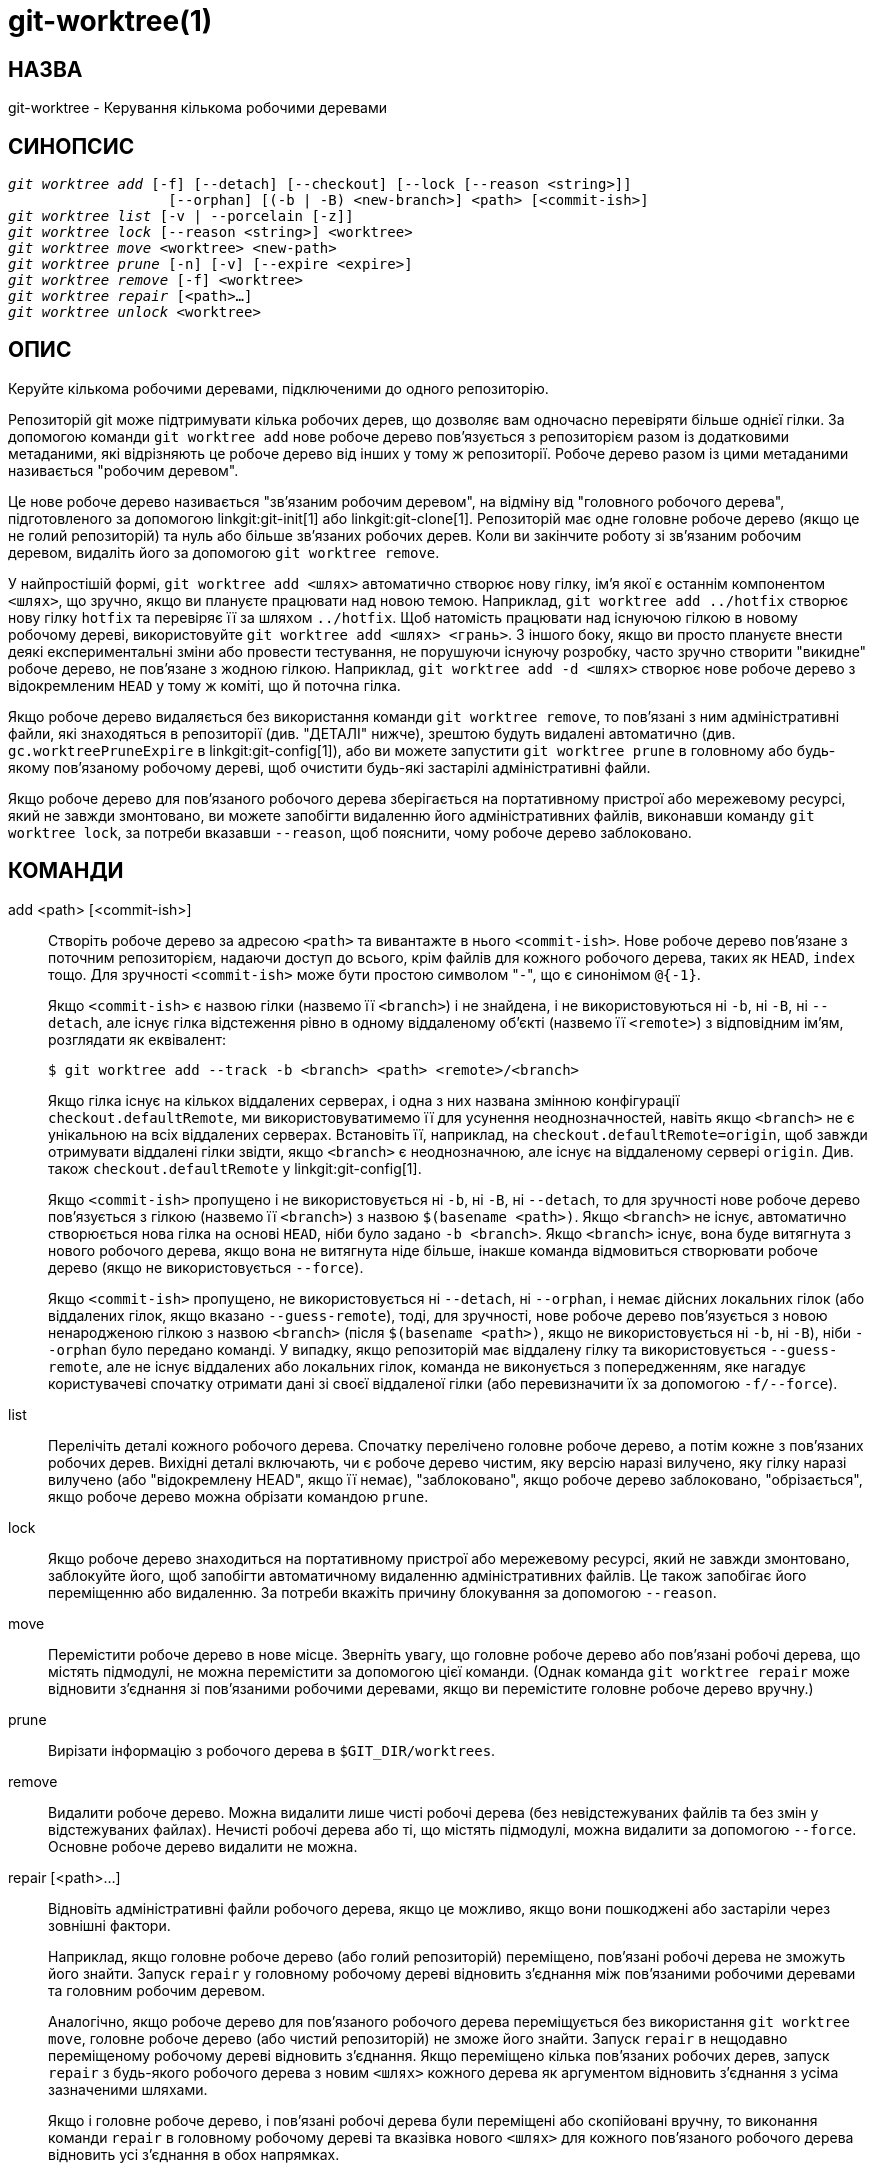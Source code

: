 git-worktree(1)
===============

НАЗВА
-----
git-worktree - Керування кількома робочими деревами


СИНОПСИС
--------
[verse]
'git worktree add' [-f] [--detach] [--checkout] [--lock [--reason <string>]]
		   [--orphan] [(-b | -B) <new-branch>] <path> [<commit-ish>]
'git worktree list' [-v | --porcelain [-z]]
'git worktree lock' [--reason <string>] <worktree>
'git worktree move' <worktree> <new-path>
'git worktree prune' [-n] [-v] [--expire <expire>]
'git worktree remove' [-f] <worktree>
'git worktree repair' [<path>...]
'git worktree unlock' <worktree>

ОПИС
----

Керуйте кількома робочими деревами, підключеними до одного репозиторію.

Репозиторій git може підтримувати кілька робочих дерев, що дозволяє вам одночасно перевіряти більше однієї гілки. За допомогою команди `git worktree add` нове робоче дерево пов'язується з репозиторієм разом із додатковими метаданими, які відрізняють це робоче дерево від інших у тому ж репозиторії. Робоче дерево разом із цими метаданими називається "робочим деревом".

Це нове робоче дерево називається "зв'язаним робочим деревом", на відміну від "головного робочого дерева", підготовленого за допомогою linkgit:git-init[1] або linkgit:git-clone[1]. Репозиторій має одне головне робоче дерево (якщо це не голий репозиторій) та нуль або більше зв'язаних робочих дерев. Коли ви закінчите роботу зі зв'язаним робочим деревом, видаліть його за допомогою `git worktree remove`.

У найпростішій формі, `git worktree add <шлях>` автоматично створює нову гілку, ім'я якої є останнім компонентом `<шлях>`, що зручно, якщо ви плануєте працювати над новою темою. Наприклад, `git worktree add ../hotfix` створює нову гілку `hotfix` та перевіряє її за шляхом `../hotfix`. Щоб натомість працювати над існуючою гілкою в новому робочому дереві, використовуйте `git worktree add <шлях> <грань>`. З іншого боку, якщо ви просто плануєте внести деякі експериментальні зміни або провести тестування, не порушуючи існуючу розробку, часто зручно створити "викидне" робоче дерево, не пов'язане з жодною гілкою. Наприклад, `git worktree add -d <шлях>` створює нове робоче дерево з відокремленим `HEAD` у тому ж коміті, що й поточна гілка.

Якщо робоче дерево видаляється без використання команди `git worktree remove`, то пов'язані з ним адміністративні файли, які знаходяться в репозиторії (див. "ДЕТАЛІ" нижче), зрештою будуть видалені автоматично (див. `gc.worktreePruneExpire` в linkgit:git-config[1]), або ви можете запустити `git worktree prune` в головному або будь-якому пов'язаному робочому дереві, щоб очистити будь-які застарілі адміністративні файли.

Якщо робоче дерево для пов’язаного робочого дерева зберігається на портативному пристрої або мережевому ресурсі, який не завжди змонтовано, ви можете запобігти видаленню його адміністративних файлів, виконавши команду `git worktree lock`, за потреби вказавши `--reason`, щоб пояснити, чому робоче дерево заблоковано.

КОМАНДИ
-------
add <path> [<commit-ish>]::

Створіть робоче дерево за адресою `<path>` та вивантажте в нього `<commit-ish>`. Нове робоче дерево пов'язане з поточним репозиторієм, надаючи доступ до всього, крім файлів для кожного робочого дерева, таких як `HEAD`, `index` тощо. Для зручності `<commit-ish>` може бути простою символом "`-`", що є синонімом `@{-1}`.
+
Якщо `<commit-ish>` є назвою гілки (назвемо її `<branch>`) і не знайдена, і не використовуються ні `-b`, ні `-B`, ні `--detach`, але існує гілка відстеження рівно в одному віддаленому об'єкті (назвемо її `<remote>`) з відповідним ім'ям, розглядати як еквівалент:
+
------------
$ git worktree add --track -b <branch> <path> <remote>/<branch>
------------
+
Якщо гілка існує на кількох віддалених серверах, і одна з них названа змінною конфігурації `checkout.defaultRemote`, ми використовуватимемо її для усунення неоднозначностей, навіть якщо `<branch>` не є унікальною на всіх віддалених серверах. Встановіть її, наприклад, на `checkout.defaultRemote=origin`, щоб завжди отримувати віддалені гілки звідти, якщо `<branch>` є неоднозначною, але існує на віддаленому сервері `origin`. Див. також `checkout.defaultRemote` у linkgit:git-config[1].
+
Якщо `<commit-ish>` пропущено і не використовується ні `-b`, ні `-B`, ні `--detach`, то для зручності нове робоче дерево пов'язується з гілкою (назвемо її `<branch>`) з назвою `$(basename <path>)`. Якщо `<branch>` не існує, автоматично створюється нова гілка на основі `HEAD`, ніби було задано `-b <branch>`. Якщо `<branch>` існує, вона буде витягнута з нового робочого дерева, якщо вона не витягнута ніде більше, інакше команда відмовиться створювати робоче дерево (якщо не використовується `--force`).
+
Якщо `<commit-ish>` пропущено, не використовується ні `--detach`, ні `--orphan`, і немає дійсних локальних гілок (або віддалених гілок, якщо вказано `--guess-remote`), тоді, для зручності, нове робоче дерево пов'язується з новою ненародженою гілкою з назвою `<branch>` (після `$(basename <path>)`, якщо не використовується ні `-b`, ні `-B`), ніби `--orphan` було передано команді. У випадку, якщо репозиторій має віддалену гілку та використовується `--guess-remote`, але не існує віддалених або локальних гілок, команда не виконується з попередженням, яке нагадує користувачеві спочатку отримати дані зі своєї віддаленої гілки (або перевизначити їх за допомогою `-f/--force`).

list::

Перелічіть деталі кожного робочого дерева. Спочатку перелічено головне робоче дерево, а потім кожне з пов'язаних робочих дерев. Вихідні деталі включають, чи є робоче дерево чистим, яку версію наразі вилучено, яку гілку наразі вилучено (або "відокремлену HEAD", якщо її немає), "заблоковано", якщо робоче дерево заблоковано, "обрізається", якщо робоче дерево можна обрізати командою `prune`.

lock::

Якщо робоче дерево знаходиться на портативному пристрої або мережевому ресурсі, який не завжди змонтовано, заблокуйте його, щоб запобігти автоматичному видаленню адміністративних файлів. Це також запобігає його переміщенню або видаленню. За потреби вкажіть причину блокування за допомогою `--reason`.

move::

Перемістити робоче дерево в нове місце. Зверніть увагу, що головне робоче дерево або пов'язані робочі дерева, що містять підмодулі, не можна перемістити за допомогою цієї команди. (Однак команда `git worktree repair` може відновити з'єднання зі пов'язаними робочими деревами, якщо ви перемістите головне робоче дерево вручну.)

prune::

Вирізати інформацію з робочого дерева в `$GIT_DIR/worktrees`.

remove::

Видалити робоче дерево. Можна видалити лише чисті робочі дерева (без невідстежуваних файлів та без змін у відстежуваних файлах). Нечисті робочі дерева або ті, що містять підмодулі, можна видалити за допомогою `--force`. Основне робоче дерево видалити не можна.

repair [<path>...]::

Відновіть адміністративні файли робочого дерева, якщо це можливо, якщо вони пошкоджені або застаріли через зовнішні фактори.
+
Наприклад, якщо головне робоче дерево (або голий репозиторій) переміщено, пов'язані робочі дерева не зможуть його знайти. Запуск `repair` у головному робочому дереві відновить з'єднання між пов'язаними робочими деревами та головним робочим деревом.
+
Аналогічно, якщо робоче дерево для пов'язаного робочого дерева переміщується без використання `git worktree move`, головне робоче дерево (або чистий репозиторій) не зможе його знайти. Запуск `repair` в нещодавно переміщеному робочому дереві відновить з'єднання. Якщо переміщено кілька пов'язаних робочих дерев, запуск `repair` з будь-якого робочого дерева з новим `<шлях>` кожного дерева як аргументом відновить з'єднання з усіма зазначеними шляхами.
+
Якщо і головне робоче дерево, і пов'язані робочі дерева були переміщені або скопійовані вручну, то виконання команди `repair` в головному робочому дереві та вказівка нового `<шлях>` для кожного пов'язаного робочого дерева відновить усі з'єднання в обох напрямках.

unlock::

Розблокувати робоче дерево, що дозволить його скоротити, перемістити або видалити.

ОПЦІЇ
-----

-f::
--force::
	За замовчуванням, `add` відмовляється створювати нове робоче дерево, коли `<commit-ish>` є назвою гілки та вже витягнута іншим робочим деревом, або якщо `<path>` вже призначено деякому робочому дереву, але відсутнє (наприклад, якщо `<path>` було видалено вручну). Ця опція замінює ці запобіжні заходи. Щоб додати відсутній, але заблокований шлях до робочого дерева, двічі вкажіть `--force`.
+
`move` відмовляється переміщувати заблоковане робоче дерево, якщо двічі не вказано `--force`. Якщо пункт призначення вже призначено якомусь іншому робочому дереву, але він відсутній (наприклад, якщо `<new-path>` було видалено вручну), тоді `--force` дозволяє продовжити переміщення; використовуйте `--force` двічі, якщо пункт призначення заблоковано.
+
`remove` відмовляється видаляти нечисте робоче дерево, якщо не використовується `--force`. Щоб видалити заблоковане робоче дерево, двічі вкажіть `--force`.

-b <new-branch>::
-B <new-branch>::
	За допомогою `add` створіть нову гілку з назвою `<new-branch>`, починаючи з `<commit-ish>`, та перенесіть `<new-branch>` у нове робоче дерево. Якщо `<commit-ish>` пропущено, за замовчуванням використовується `HEAD`. За замовчуванням `-b` відмовляється створювати нову гілку, якщо вона вже існує. `-B` ігнорує цей захист, скидаючи `<new-branch>` до `<commit-ish>`.

-d::
--detach::
	За допомогою `add` від’єднайте `HEAD` у новому робочому дереві. Див. "DETACHED HEAD" у linkgit:git-checkout[1].

--[no-]checkout::
	За замовчуванням, `add` перевіряє `<commit-ish>`, проте `--no-checkout` можна використовувати для придушення перевірки, щоб внести зміни, такі як налаштування розрідженої перевірки. Див. "Різдкісну перевірку" в linkgit:git-read-tree[1].

--[no-]guess-remote::
	З `worktree add <path>`, без `<commit-ish>`, замість створення нової гілки з `HEAD`, якщо існує гілка відстеження рівно в одній віддаленій гілці, що відповідає базовій назві `<path>`, нова гілка базується на гілці віддаленого відстеження та позначається гілка віддаленого відстеження як "upstream" від нової гілки.
+
Це також можна налаштувати як поведінку за замовчуванням, використовуючи параметр конфігурації `worktree.guessRemote`.

--[no-]relative-paths::
	Зв'язування робочих дерев за допомогою відносних або абсолютних шляхів (за замовчуванням). Перевизначає параметр конфігурації `worktree.useRelativePaths`, див. linkgit:git-config[1].
+
За допомогою функції `repair` файли посилань будуть оновлені, якщо виникне абсолютна/відносна невідповідність, навіть якщо посилання правильні.

--[no-]track::
	Під час створення нової гілки, якщо `<commit-ish>` є гілкою, позначте її як "upstream" (вище за течією) від нової гілки. Це значення за замовчуванням, якщо `<commit-ish>` є гілкою з віддаленим відстеженням. Дивіться `--track` у linkgit:git-branch[1] для отримання детальної інформації.

--lock::
	Тримати робоче дерево заблокованим після створення. Це еквівалент `git worktree lock` після `git worktree add`, але без умови змагання.

-n::
--dry-run::
	З командою `prune` нічого не видаляйте; просто повідомте, що буде видалено.

--orphan::
	За допомогою команди `add` зробіть нове робоче дерево та індекс порожніми, пов'язавши робоче дерево з новою ненародженою гілкою під назвою `<new-branch>`.

--porcelain::
	За допомогою `list` виводьте дані у зручному для розбору форматі для скриптів. Цей формат залишатиметься стабільним у різних версіях Git та незалежно від конфігурації користувача. Рекомендується поєднувати це з `-z`. Детальніше дивіться нижче.

-z::
	Закінчувати кожен рядок символом NUL, а не символом нового рядка, коли `--porcelain` вказано разом із `list`. Це дає змогу розбирати вивід, коли шлях до робочого дерева містить символ нового рядка.

-q::
--quiet::
	За допомогою `add` приховує повідомлення зворотного зв'язку.

-v::
--verbose::
	За допомогою оператора `prune` повідомляти про всі видалення.
+
За допомогою `list` виведіть додаткову інформацію про робочі дерева (див. нижче).

--expire <time>::
	За допомогою `prune` видаляються лише невикористані робочі дерева, старші за `<час>`.
+
За допомогою `list` позначте відсутні робочі дерева як такі, що підлягають скороченню, якщо вони старіші за `<time>`.

--reason <string>::
	З `lock` або `add --lock`, пояснення, чому робоче дерево заблоковано.

<worktree>::
	Робочі дерева можна ідентифікувати за шляхом, відносним або абсолютним.
+
Якщо останні компоненти шляху в робочому дереві є унікальними серед робочих дерев, їх можна використовувати для ідентифікації робочого дерева. Наприклад, якщо у вас є лише два робочі дерева, `/abc/def/ghi` та `/abc/def/ggg`, тоді `ghi` або `def/ghi` достатньо, щоб вказати на попереднє робоче дерево.

REFS
----
Під час використання кількох робочих дерев деякі посилання є спільними для всіх робочих дерев, але інші є специфічними для окремого робочого дерева. Одним із прикладів є `HEAD`, який відрізняється для кожного робочого дерева. У цьому розділі йдеться про правила спільного використання та про те, як отримати доступ до посилань одного робочого дерева з іншого.

Загалом, усі псевдопосилання належать до кожного робочого дерева, і всі посилання, що починаються з `refs/`, є спільними. Псевдопосилання – це такі, як `HEAD`, які знаходяться безпосередньо під `$GIT_DIR`, а не всередині `$GIT_DIR/refs`. Однак є винятки: посилання всередині `refs/bisect`, `refs/worktree` та `refs/rewritten` не є спільними.

До посилань, що належать до кожного робочого дерева, все ще можна отримати доступ з іншого робочого дерева через два спеціальні шляхи: `main-worktree` та `worktrees`. Перший надає доступ до посилань головного робочого дерева для кожного робочого дерева, а другий — до всіх пов'язаних робочих дерев.

Наприклад, `main-worktree/HEAD` або `main-worktree/refs/bisect/good` мають те саме значення, що й `HEAD` та `refs/bisect/good` головного робочого дерева відповідно. Аналогічно, `worktrees/foo/HEAD` або `worktrees/bar/refs/bisect/bad` мають те саме значення, що й `$GIT_COMMON_DIR/worktrees/foo/HEAD` та `$GIT_COMMON_DIR/worktrees/bar/refs/bisect/bad`.

Щоб отримати доступ до посилань, краще не заглядати безпосередньо всередину `$GIT_DIR`. Натомість використовуйте такі команди, як linkgit:git-rev-parse[1] або linkgit:git-update-ref[1], які правильно оброблятимуть посилання.

ФАЙЛ КОНФІГУРАЦІЇ
-----------------
За замовчуванням файл `config` репозиторію є спільним для всіх робочих дерев. Якщо змінні конфігурації `core.bare` або `core.worktree` присутні в загальному файлі конфігурації, а `extensions.worktreeConfig` вимкнено, то вони будуть застосовані лише до основного робочого дерева.

Щоб мати конфігурацію, специфічну для робочого дерева, ви можете ввімкнути розширення `worktreeConfig`, наприклад:

------------
$ git config extensions.worktreeConfig true
------------

У цьому режимі певна конфігурація залишається у шляху, вказаному `git rev-parse --git-path config.worktree`. Ви можете додати або оновити конфігурацію в цьому файлі за допомогою `git config --worktree`. Старіші версії Git відмовлятимуться в доступі до репозиторіїв з цим розширенням.

Зверніть увагу, що в цьому файлі виняток для `core.bare` та `core.worktree` відсутній. Якщо вони існують в `$GIT_DIR/config`, ви повинні перемістити їх до `config.worktree` головного робочого дерева. Ви також можете скористатися цією можливістю, щоб переглянути та перемістити іншу конфігурацію, яку ви не хочете ділити з усіма робочими деревами:

 - `core.worktree` ніколи не слід ділитися.

 - `core.bare` не слід поширювати, якщо цінність `core.bare=true`.

 - `core.sparseCheckout` не слід використовувати спільно, окрім випадків, коли ви впевнені, що завжди використовуєте розріджене отримання для всіх робочих дерев.

Дивіться документацію `extensions.worktreeConfig` у linkgit:git-config[1] для отримання додаткової інформації.

ДЕТАЛІ
------
Кожне зв'язане робоче дерево має приватний підкаталог у каталозі `$GIT_DIR/worktrees` репозиторію. Назва приватного підкаталогу зазвичай є базовою назвою шляху зв'язаного робочого дерева, можливо, до якої додається номер, щоб зробити його унікальним. Наприклад, коли `$GIT_DIR=/path/main/.git`, команда `git worktree add /path/other/test-next next` створює зв'язане робоче дерево в `/path/other/test-next`, а також створює каталог `$GIT_DIR/worktrees/test-next` (або `$GIT_DIR/worktrees/test-next1`, якщо `test-next` вже зайнятий).

У межах зв'язаного робочого дерева `$GIT_DIR` встановлюється як вказівник на цей приватний каталог (наприклад, `/path/main/.git/worktrees/test-next` у прикладі), а `$GIT_COMMON_DIR` встановлюється як вказівник назад на `$GIT_DIR` головного робочого дерева (наприклад, `/path/main/.git`). Ці налаштування вносяться у файл `.git`, розташований у верхньому каталозі зв'язаного робочого дерева.

Розділення шляху через `git rev-parse --git-path` використовує або `$GIT_DIR`, або `$GIT_COMMON_DIR` залежно від шляху. Наприклад, у зв'язаному робочому дереві `git rev-parse --git-path HEAD` повертає `/path/main/.git/worktrees/test-next/HEAD` (не `/path/other/test-next/.git/HEAD` або `/path/main/.git/HEAD`), тоді як `git rev-parse --git-path refs/heads/master` використовує `$GIT_COMMON_DIR` та повертає `/path/main/.git/refs/heads/master`, оскільки посилання спільні для всіх робочих дерев, окрім `refs/bisect`, `refs/worktree` та `refs/rewritten`.

Див. linkgit:gitrepository-layout[5] для отримання додаткової інформації. Емпіричне правило — не робити жодних припущень щодо того, чи належить шлях до `$GIT_DIR` чи `$GIT_COMMON_DIR`, коли вам потрібно безпосередньо отримати доступ до чогось усередині `$GIT_DIR`. Використовуйте `git rev-parse --git-path`, щоб отримати остаточний шлях.

Якщо ви вручну переміщуєте пов'язане робоче дерево, вам потрібно оновити файл `gitdir` у каталозі запису. Наприклад, якщо пов'язане робоче дерево переміщується до `/newpath/test-next`, а його файл `.git` вказує на `/path/main/.git/worktrees/test-next`, тоді оновіть `/path/main/.git/worktrees/test-next/gitdir`, щоб він посилався на `/newpath/test-next`. Ще краще виконайте `git worktree repair`, щоб автоматично відновити з'єднання.

Щоб запобігти видаленню запису `$GIT_DIR/worktrees` (що може бути корисним у деяких ситуаціях, наприклад, коли робоче дерево запису зберігається на портативному пристрої), скористайтеся командою `git worktree lock`, яка додає файл з назвою `locked` до каталогу запису. Файл містить причину у звичайному тексті. Наприклад, якщо файл `.git` пов'язаного робочого дерева вказує на `/path/main/.git/worktrees/test-next`, то файл з назвою `/path/main/.git/worktrees/test-next/locked` запобіжить видаленню запису `test-next`. Докладніше див. linkgit:gitrepository-layout[5].

Коли `extensions.worktreeConfig` увімкнено, конфігураційний файл `.git/worktrees/<id>/config.worktree` зчитується після `.git/config`.

ФОРМАТ ВИВЕДЕННЯ СПИСКУ
-----------------------
Команда `worktree list` має два формати виводу. Формат за замовчуванням відображає деталі в одному рядку зі стовпцями. Наприклад:

------------
$ git worktree list
/path/to/bare-source            (bare)
/path/to/linked-worktree        abcd1234 [master]
/path/to/other-linked-worktree  1234abc  (detached HEAD)
------------

Команда також показує анотації для кожного робочого дерева, відповідно до його стану. Ці анотації:

 * `locked`, якщо робоче дерево заблоковано.
 * `prunable`, якщо робоче дерево можна обрізати за допомогою `git worktree prune`.

------------
$ git worktree list
/path/to/linked-worktree    abcd1234 [master]
/path/to/locked-worktree    acbd5678 (brancha) locked
/path/to/prunable-worktree  5678abc  (detached HEAD) prunable
------------

Для цих анотацій також може бути доступна причина, яку можна побачити за допомогою детального режиму. Потім анотація переміщується на наступний рядок з відступом, а потім йде додаткова інформація.

------------
$ git worktree list --verbose
/path/to/linked-worktree              abcd1234 [master]
/path/to/locked-worktree-no-reason    abcd5678 (detached HEAD) locked
/path/to/locked-worktree-with-reason  1234abcd (brancha)
	locked: worktree path is mounted on a portable device
/path/to/prunable-worktree            5678abc1 (detached HEAD)
	prunable: gitdir file points to non-existent location
------------

Зверніть увагу, що анотація переміщується на наступний рядок, якщо доступна додаткова інформація, інакше вона залишається на тому ж рядку, що й сама робоча структура.

Формат порцеляни
~~~~~~~~~~~~~~~~
У форматі porcelain на кожен атрибут подається один рядок. Якщо задано `-z`, то рядки завершуються символом NUL, а не символом нового рядка. Атрибути перераховані з міткою та значенням, розділеними одним пробілом. Логічні атрибути (наприклад, `bare` та `detached`) перераховані лише як мітка та присутні лише тоді, коли значення дорівнює true. Деякі атрибути (наприклад, `locked`) можуть бути перераховані лише як мітка або зі значенням залежно від того, чи доступна причина. Першим атрибутом робочого дерева завжди є `worktree`, порожній рядок вказує на кінець запису. Наприклад:

------------
$ git worktree list --porcelain
worktree /path/to/bare-source
bare

worktree /path/to/linked-worktree
HEAD abcd1234abcd1234abcd1234abcd1234abcd1234
branch refs/heads/master

worktree /path/to/other-linked-worktree
HEAD 1234abc1234abc1234abc1234abc1234abc1234a
detached

worktree /path/to/linked-worktree-locked-no-reason
HEAD 5678abc5678abc5678abc5678abc5678abc5678c
branch refs/heads/locked-no-reason
locked

worktree /path/to/linked-worktree-locked-with-reason
HEAD 3456def3456def3456def3456def3456def3456b
branch refs/heads/locked-with-reason
locked reason why is locked

worktree /path/to/linked-worktree-prunable
HEAD 1233def1234def1234def1234def1234def1234b
detached
Файл gitdir, який можна скоротити, вказує на неіснуюче місцезнаходження

------------

Якщо не використовується `-z`, будь-які "незвичайні" символи в причині блокування, такі як символи нового рядка, екрануються, а вся причина береться в лапки, як пояснено для змінної конфігурації `core.quotePath` (див. linkgit:git-config[1]). Наприклад:

------------
$ git worktree list --porcelain
...
locked "reason\nwhy is locked"
...
------------

ПРИКЛАДИ
--------
Ви перебуваєте посеред сеансу рефакторингу, і ваш начальник вимагає негайно щось виправити. Зазвичай ви можете використовувати linkgit:git-stash[1] для тимчасового зберігання змін, проте ваше робоче дерево перебуває в такому безладному стані (з новими, переміщеними та видаленими файлами, а також іншими фрагментами, розкиданими навколо), що ви не хочете ризикувати порушувати його. Натомість ви створюєте тимчасове пов'язане робоче дерево, щоб зробити екстрене виправлення, видаляєте його після завершення, а потім відновлюєте попередній сеанс рефакторингу.

------------
$ git worktree add -b emergency-fix ../temp master
$ pushd ../temp
# ... зламати,...
$ git commit -a -m 'emergency fix for boss'
$ popd
$ git worktree remove ../temp
------------

ПОМИЛКИ
-------
Множинне отримання загалом все ще є експериментальним, а підтримка підмодулів є неповною. НЕ рекомендується робити кілька отримання суперпроекту.

GIT
---
Частина набору linkgit:git[1]
